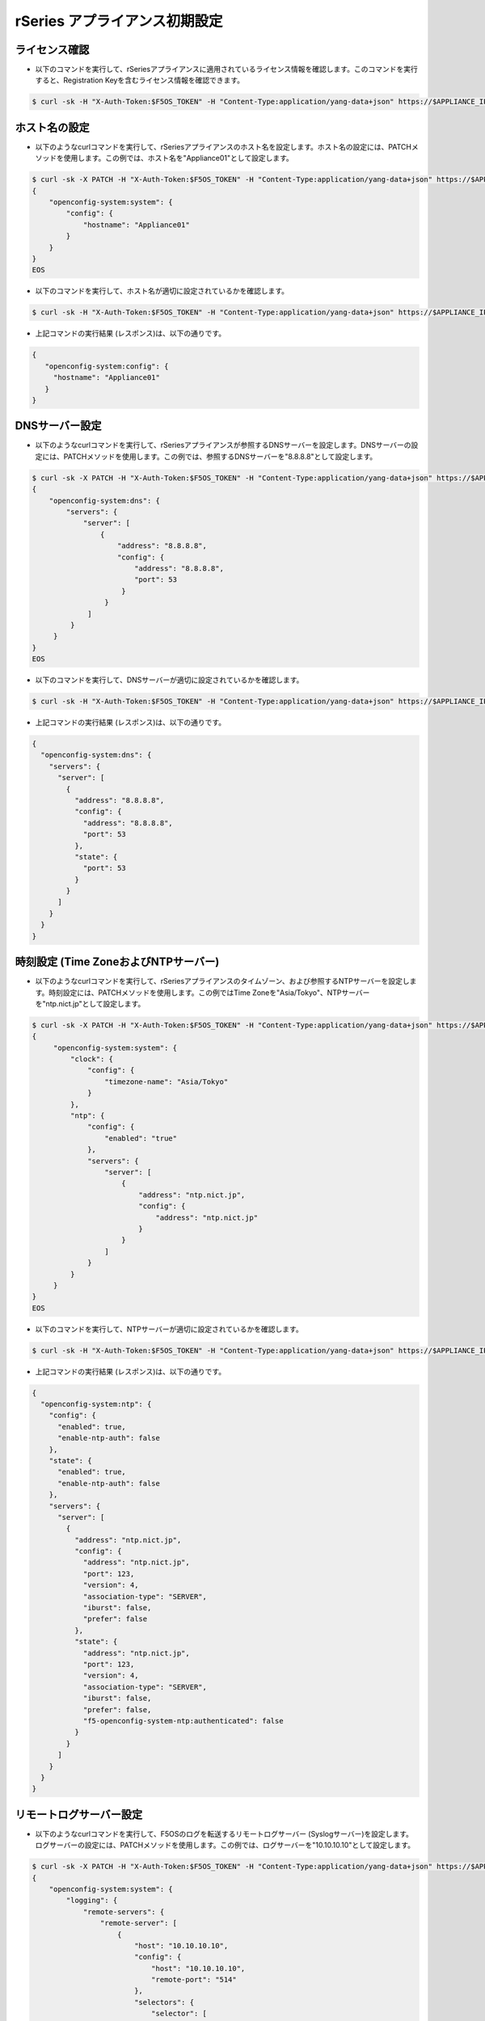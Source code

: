 rSeries アプライアンス初期設定
======================================

ライセンス確認
--------------------------------------

- 以下のコマンドを実行して、rSeriesアプライアンスに適用されているライセンス情報を確認します。このコマンドを実行すると、Registration Keyを含むライセンス情報を確認できます。

.. code-block:: bash

   $ curl -sk -H "X-Auth-Token:$F5OS_TOKEN" -H "Content-Type:application/yang-data+json" https://$APPLIANCE_IP/api/data/openconfig-system:system/f5-system-licensing:licensing


ホスト名の設定
--------------------------------------

- 以下のようなcurlコマンドを実行して、rSeriesアプライアンスのホスト名を設定します。ホスト名の設定には、PATCHメソッドを使用します。この例では、ホスト名を"Appliance01"として設定します。

.. code-block:: bash

   $ curl -sk -X PATCH -H "X-Auth-Token:$F5OS_TOKEN" -H "Content-Type:application/yang-data+json" https://$APPLIANCE_IP/api/data/ -d @- <<EOS
   {
       "openconfig-system:system": {
           "config": {
               "hostname": "Appliance01"
           }
       }
   }
   EOS


- 以下のコマンドを実行して、ホスト名が適切に設定されているかを確認します。

.. code-block:: bash

   $ curl -sk -H "X-Auth-Token:$F5OS_TOKEN" -H "Content-Type:application/yang-data+json" https://$APPLIANCE_IP/api/data/openconfig-system:system/config


- 上記コマンドの実行結果 (レスポンス)は、以下の通りです。

.. code-block:: bash

   {
      "openconfig-system:config": {
        "hostname": "Appliance01"
      }
   }


DNSサーバー設定
--------------------------------------

- 以下のようなcurlコマンドを実行して、rSeriesアプライアンスが参照するDNSサーバーを設定します。DNSサーバーの設定には、PATCHメソッドを使用します。この例では、参照するDNSサーバーを"8.8.8.8"として設定します。

.. code-block:: bash

   $ curl -sk -X PATCH -H "X-Auth-Token:$F5OS_TOKEN" -H "Content-Type:application/yang-data+json" https://$APPLIANCE_IP/api/data/openconfig-system:system/dns -d @- <<EOS
   {
       "openconfig-system:dns": {
           "servers": {
               "server": [
                   {
                       "address": "8.8.8.8",
                       "config": {
                           "address": "8.8.8.8",
                           "port": 53
                        }
                    }
                ]
            }
        }
   }
   EOS


- 以下のコマンドを実行して、DNSサーバーが適切に設定されているかを確認します。

.. code-block:: bash

   $ curl -sk -H "X-Auth-Token:$F5OS_TOKEN" -H "Content-Type:application/yang-data+json" https://$APPLIANCE_IP/api/data/openconfig-system:system/dns


- 上記コマンドの実行結果 (レスポンス)は、以下の通りです。

.. code-block:: bash

   {
     "openconfig-system:dns": {
       "servers": {
         "server": [
           {
             "address": "8.8.8.8",
             "config": {
               "address": "8.8.8.8",
               "port": 53
             },
             "state": {
               "port": 53
             }
           }
         ]
       }
     }
   }


時刻設定 (Time ZoneおよびNTPサーバー)
--------------------------------------

- 以下のようなcurlコマンドを実行して、rSeriesアプライアンスのタイムゾーン、および参照するNTPサーバーを設定します。時刻設定には、PATCHメソッドを使用します。この例ではTime Zoneを"Asia/Tokyo"、NTPサーバーを"ntp.nict.jp"として設定します。

.. code-block:: bash

   $ curl -sk -X PATCH -H "X-Auth-Token:$F5OS_TOKEN" -H "Content-Type:application/yang-data+json" https://$APPLIANCE_IP/api/data -d @- <<EOS
   {
        "openconfig-system:system": {
            "clock": {
                "config": {
                    "timezone-name": "Asia/Tokyo"
                }
            },
            "ntp": {
                "config": {
                    "enabled": "true"
                },
                "servers": {
                    "server": [
                        {
                            "address": "ntp.nict.jp",
                            "config": {
                                "address": "ntp.nict.jp"
                            }
                        }
                    ]
                }
            }
        }
   }
   EOS


- 以下のコマンドを実行して、NTPサーバーが適切に設定されているかを確認します。

.. code-block:: bash

   $ curl -sk -H "X-Auth-Token:$F5OS_TOKEN" -H "Content-Type:application/yang-data+json" https://$APPLIANCE_IP/api/data/openconfig-system:system/ntp


- 上記コマンドの実行結果 (レスポンス)は、以下の通りです。

.. code-block:: bash

   {
     "openconfig-system:ntp": {
       "config": {
         "enabled": true,
         "enable-ntp-auth": false
       },
       "state": {
         "enabled": true,
         "enable-ntp-auth": false
       },
       "servers": {
         "server": [
           {
             "address": "ntp.nict.jp",
             "config": {
               "address": "ntp.nict.jp",
               "port": 123,
               "version": 4,
               "association-type": "SERVER",
               "iburst": false,
               "prefer": false
             },
             "state": {
               "address": "ntp.nict.jp",
               "port": 123,
               "version": 4,
               "association-type": "SERVER",
               "iburst": false,
               "prefer": false,
               "f5-openconfig-system-ntp:authenticated": false
             }
           }
         ]
       }
     }
   }


リモートログサーバー設定
--------------------------------------

- 以下のようなcurlコマンドを実行して、F5OSのログを転送するリモートログサーバー (Syslogサーバー)を設定します。ログサーバーの設定には、PATCHメソッドを使用します。この例では、ログサーバーを"10.10.10.10"として設定します。

.. code-block:: bash

   $ curl -sk -X PATCH -H "X-Auth-Token:$F5OS_TOKEN" -H "Content-Type:application/yang-data+json" https://$APPLIANCE_IP/api/data -d @- <<EOS
   {
       "openconfig-system:system": {
           "logging": {
               "remote-servers": {
                   "remote-server": [
                       {
                           "host": "10.10.10.10",
                           "config": {
                               "host": "10.10.10.10",
                               "remote-port": "514"
                           },
                           "selectors": {
                               "selector": [
                                   {
                                       "facility": "LOCAL0",
                                       "severity": "INFORMATIONAL",
                                       "config": {
                                           "facility": "LOCAL0",
                                           "severity": "INFORMATIONAL"
                                       }
                                   }
                               ]
                           }
                       }
                   ]
               }
           }
       }
   }
   EOS

- 以下のコマンドを実行して、ログサーバーが適切に設定されているかを確認します。

.. code-block:: bash

   $ curl -sk -H "X-Auth-Token:$F5OS_TOKEN" -H "Content-Type:application/yang-data+json" https://$APPLIANCE_IP/api/data/openconfig-system:system/logging/remote-servers


- 上記コマンドの実行結果 (レスポンス)は、以下の通りです。

.. code-block:: bash

   {
     "openconfig-system:remote-servers": {
       "remote-server": [
         {
           "host": "10.10.10.10",
           "config": {
             "host": "10.10.10.10",
             "remote-port": 514,
             "f5-openconfig-system-logging:proto": "udp"
           },
           "selectors": {
             "selector": [
               {
                 "facility": "f5-system-logging-types:LOCAL0",
                 "severity": "INFORMATIONAL",
                 "config": {
                   "facility": "f5-system-logging-types:LOCAL0",
                   "severity": "INFORMATIONAL"
                 }
               }
             ]
           }
         }
       ]
     }
   }


許可リスト (Allow List) 設定
--------------------------------------

- 以下のようなcurlコマンドを実行して、F5OSのOut-of-band管理を許可するIPアドレス、およびポート番号を設定します。Allow Listの設定には、POSTメソッドを使用します。この例では、"10.255.0.0/24"からのSNMP (ポート161)通信を許可するAllow Listを設定します。

.. code-block:: bash

   $ curl -sk -X POST -H "X-Auth-Token:$F5OS_TOKEN" -H "Content-Type:application/yang-data+json" https://$APPLIANCE_IP/api/data/openconfig-system:system/f5-allowed-ips:allowed-ips -d @- <<EOS
   {
       "allowed-ip": [
           {
               "name": "allow-snmp",
               "config": {
                   "ipv4": {
                       "address": "10.255.0.0",
                       "prefix-length": 24,
                       "port": 161
                   }
               }
           }
       ]
   }
   EOS


- 以下のコマンドを実行して、Allow Listが適切に設定されているかを確認します。
  
.. code-block:: bash

   $ curl -sk -H "X-Auth-Token:$F5OS_TOKEN" -H "Content-Type:application/yang-data+json" https://$APPLIANCE_IP/api/data/openconfig-system:system/f5-allowed-ips:allowed-ips


- 上記コマンドの実行結果 (レスポンス)は、以下の通りです。

.. code-block:: bash

   {
     "f5-allowed-ips:allowed-ips": {
       "allowed-ip": [
         {
           "name": "allow-snmp",
           "config": {
             "ipv4": {
               "address": "10.255.0.0",
               "prefix-length": 24,
               "port": 161
             }
           }
         }
       ]
     }
   }

